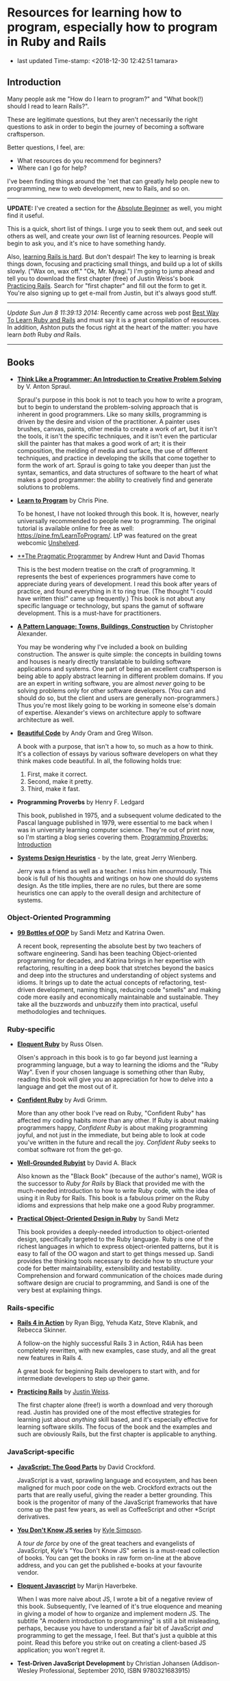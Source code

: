* Resources for learning how to program, especially how to program in Ruby and Rails

- last updated Time-stamp: <2018-12-30 12:42:51 tamara>

** Introduction

Many people ask me "How do I learn to program?" and "What book(!) should I read to learn Rails?".

These are legitimate questions, but they aren't necessarily the right questions to ask in order to begin the journey of becoming a software craftsperson.

Better questions, I feel, are:

- What resources do you recommend for beginners?
- Where can I go for help?

I've been finding things around the 'net that can greatly help people new to programming, new to web development, new to Rails, and so on.

--------------

*UPDATE:* I've created a section for the [[./beginners-section.org][Absolute Beginner]] as well, you might find it useful.

This is a quick, short list of things. I urge you to seek them out, and seek out others as well, and create your /own/ list of learning resources. People will begin to ask you, and it's nice to have something handy.

Also, [[https://www.codefellows.org/blog/this-is-why-learning-rails-is-hard][learning Rails is hard]]. But don't despair! The key to learning is break things down, focusing and practicing small things, and build up a lot of skills slowly. ("Wax on, wax off." "Ok, Mr. Myagi.") I'm going to jump ahead and tell you to download the first chapter (free) of Justin Weiss's book [[https://www.justinweiss.com/practicing-rails/][Practicing Rails]]. Search for "first chapter" and fill out the form to get it. You're also signing up to get e-mail from Justin, but it's always good stuff.

--------------

/Update Sun Jun 8 11:39:13 2014:/ Recently came across web post [[http://astonj.com/tech/best-way-to-learn-ruby-rails/][Best Way To Learn Ruby and Rails]] and must say it is a great compilation of resources. In addition, Ashton puts the focus right at the heart of the matter: you have learn /both/ Ruby /and/ Rails.

--------------

** Books

 - [[https://www.goodreads.com/book/show/13590009-think-like-a-programmer][*Think Like a Programmer: An Introduction to Creative Problem Solving*]] by V. Anton Spraul.

   Spraul's purpose in this book is not to teach you how to write a program, but to begin to understand the problem-solving approach that is inherent in good programmers. Like so many skills, programming is driven by the desire and vision of the practitioner. A painter uses brushes, canvas, paints, other media to create a work of art, but it isn't the tools, it isn't the specific techniques, and it isn't even the particular skill the painter has that makes a good work of art; it is their composition, the melding of media and surface, the use of different techniques, and practice in developing the skills that come together to form the work of art. Spraul is going to take you deeper than just the syntax, semantics, and data structures of software to the heart of what makes a good programmer: the ability to creatively find and generate solutions to problems.

 - [[https://www.goodreads.com/book/show/520.Learn_to_Program][*Learn to Program*]] by Chris Pine.

   To be honest, I have not looked through this book. It is, however, nearly universally recommended to people new to programming. The original tutorial is available online for free as well: [[https://pine.fm/LearnToProgram/]]. LtP was featured on the great webcomic [[http://www.unshelved.com/2014-7-25][Unshelved]].

 - [[https://pragprog.com/book/tpp/the-pragmatic-programmer][**The Pragmatic Programmer]] by Andrew Hunt and David Thomas

   This is the best modern treatise on the craft of programming. It represents the best of experiences programmers have come to appreciate during years of development. I read this book after years of practice, and found everything in it to ring true. (The thought "I could have written this!" came up frequently.) This book is not about any specific language or technology, but spans the gamut of software development. This is a must-have for practitioners.

 - [[https://www.goodreads.com/book/show/79766.A_Pattern_Language][*A Pattern Language: Towns, Buildings, Construction*]] by Christopher Alexander.

   You may be wondering why I've included a book on building construction. The answer is quite simple: the concepts in building towns and houses is nearly directly translatable to building software applications and systems. One part of being an excellent craftsperson is being able to apply abstract learning in different problem domains. If you are an expert in writing software, you are almost /never/ going to be solving problems only for other software developers. (You can and should do so, but the client and users are generally non-programmers.) Thus you're most likely going to be working in someone else's domain of expertise. Alexander's views on architecture apply to software architecture as well.

 - [[http://shop.oreilly.com/product/9780596510046.do][*Beautiful Code*]] by Andy Oram and Greg Wilson.

   A book with a purpose, that isn't a how to, so much as a how to think. It's a collection of essays by various software developers on what they think makes code beautiful. In all, the following holds true:

   1. First, make it correct.
   2. Second, make it pretty.
   3. Third, make it fast.

 - *Programming Proverbs* by Henry F. Ledgard

   This book, published in 1975, and a subsequent volume dedicated to the Pascal language published in 1979, were essential to me back when I was in university learning computer science. They're out of print now, so I'm starting a blog series covering them. [[file:%7B%7Bsite.baseurl%7D%7D%7B%%20link%20_posts/2017-07-23-pp-introduction.markdown%20%%7D][Programming Proverbs: Introduction]]

 - [[https://leanpub.com/systemdesignheuristics][*Systems Design Heuristics*]] - by the late, great Jerry Wienberg.

   Jerry was a friend as well as a teacher. I miss him enourmously. This book is full of his thoughts and writings on how one should do systems design. As the title implies, there are no rules, but there are some heuristics one can apply to the overall design and architecture of systems.


*** Object-Oriented Programming

 - [[https://www.sandimetz.com/99bottles][*99 Bottles of OOP*]] by Sandi Metz and Katrina Owen.

   A recent book, representing the absolute best by two teachers of software engineering. Sandi has been teaching Object-oriented programming for decades, and Katrina brings in her expertise with refactoring, resulting in a deep book that stretches beyond the basics and deep into the structures and understanding of object systems and idioms. It brings up to date the actual concepts of refactoring, test-driven development, naming things, reducing code "smells" and making code more easily and economically maintainable and sustainable. They take all the buzzwords and unbuzzify them into practical, useful methodologies and techniques.

*** Ruby-specific

 - [[https://www.goodreads.com/book/show/9364729-eloquent-ruby][*Eloquent Ruby*]] by Russ Olsen.

   Olsen's approach in this book is to go far beyond just learning a programming language, but a way to learning the idioms and the "Ruby Way". Even if your chosen language is something other than Ruby, reading this book will give you an appreciation for how to delve into a language and get the most out of it.

 - [[http://www.confidentruby.com/][*Confident Ruby*]] by Avdi Grimm.

   More than any other book I've read on Ruby, "Confident Ruby" has affected my coding habits more than any other. If Ruby is about making programmers happy, /Confident Ruby/ is about making programming joyful, and not just in the immediate, but being able to look at code you've written in the future and recall the joy. /Confident Ruby/ seeks to combat software rot from the get-go.

 - [[http://www.amazon.com/The-Well-Grounded-Rubyist-David-Black/dp/1617291692][*Well-Grounded Rubyist*]] by David A. Black

   Also known as the "Black Book" (because of the author's name), WGR is the successor to /Ruby for Rails/ by Black that provided me with the much-needed introduction to how to write Ruby code, with the idea of using it in Ruby for Rails. This book is a fabulous primer on the Ruby idioms and expressions that help make one a good Ruby programmer.

 - [[http://www.poodr.com/][*Practical Object-Oriented Design in Ruby*]] by Sandi Metz

   This book provides a deeply-needed introduction to object-oriented design, specifically targeted to the Ruby language. Ruby is one of the richest languages in which to express object-oriented patterns, but it is easy to fall of the OO wagon and start to get things messed up. Sandi provides the thinking tools necessary to decide how to structure your code for better maintainability, extensibility and testability. Comprehension and forward communication of the choices made during software design are crucial to programming, and Sandi is one of the very best at explaining things.

*** Rails-specific

 - [[http://www.manning.com/bigg2/][*Rails 4 in Action*]] by Ryan Bigg, Yehuda Katz, Steve Klabnik, and Rebecca Skinner.

   A follow-on the highly successful Rails 3 in Action, R4iA has been completely rewritten, with new examples, case study, and all the great new features in Rails 4.

   A great book for beginning Rails developers to start with, and for intermediate developers to step up their game.

 - [[https://www.justinweiss.com/practicing-rails/][*Practicing Rails*]] by [[http://www.justinweiss.com][Justin Weiss]].

   The first chapter alone (free!) is worth a download and very thorough read. Justin has provided one of the most effective strategies for learning just about /anything/ skill based, and it's especially effective for learning software skills. The focus of the book and the examples and such are obviously Rails, but the first chapter is applicable to anything.

*** JavaScript-specific

 - [[https://www.goodreads.com/book/show/2998152-javascript][*JavaScript: The Good Parts*]] by David Crockford.

   JavaScript is a vast, sprawling language and ecosystem, and has been maligned for much poor code on the web. Crockford extracts out the parts that are really useful, giving the reader a better grounding. This book is the progenitor of many of the JavaScript frameworks that have come up the past few years, as well as CoffeeScript and other *Script derivatives.

 - [[https://github.com/getify/You-Dont-Know-JS][*You Don't Know JS series*]] by [[https://github.com/getify][Kyle Simpson]].

   A /tour de force/ by one of the great teachers and evangelists of JavaScript, Kyle's "You Don't Know JS" series is a must-read collection of books. You can get the books in raw form on-line at the above address, and you can get the published e-books at your favourite vendor.

 - [[http://eloquentjavascript.net/][*Eloquent Javascript*]] by Marijn Haverbeke.

   When I was more naive about JS, I wrote a bit of a negative review of this book. Subsequently, I've learned of it's true eloquence and meaning in giving a model of how to organize and implement modern JS. The subtitle "A modern introduction to programming" is still a bit misleading, perhaps, because you have to understand a fair bit of JavaScript /and/ programming to get the message, I feel. But that's just a quibble at this point. Read this before you strike out on creating a client-based JS application; you won't regret it.

 - *Test-Driven JavaScript Development* by Christian Johansen (Addison-Wesley Professional, September 2010, ISBN 9780321683915)

   (The [[http://www.informit.com/store/test-driven-javascript-development-9780321684042][ebook]] for this title is ridiculously expensive. I read it via [[https://learning.oreilly.com/library/view/test-driven-javascript-development/9780321684097/][safarionline]].)

   This book provides some great insights into testing JavaScript applications. Released in 2010, the things that are out of date are the specific tools used for testing, /however/, the concepts for writing tests and performing test-driven Javascript development are still very appropriate.

 - [[https://leanpub.com/javascriptallongesix][*JavaScript Allongé*]] by Reginald "raganwald" Braithwait

   Using the metaphor of a coffee barista, Reg goes in depth on thinking about how JavaScript works; this is not a practical book from the standpoint of "tell me what code to write", but rather from the standpoint of knowing how JavaScript works inside so you can write better code yourself.


*** HTML and CSS Specific

 - [[https://www.amazon.com/HTML-CSS-Design-Build-Websites/dp/1118008189?ie=UTF8&*Version*=1&*entries*=0][*HTML and CSS Design and Build Websites*]] by Jon Duckett.

   This book has been recommended by several people in the [GDI] courses I've been helping in. A very visual approach, using full-colour photographs to explain the two declarative languages.

** Web sites

 This is just going to be a list of sites I've found or been pointed at for helping people learn to program. These are most definitely biased towards Ruby and Rails, as that is my current area of concentration, and generate the most requests that come to me.

 - [[http://www.theodinproject.com/home][*The Odin Project*]] -- pulling together a curriculum from around the web, this is a curation site that gives order and structure to learning how to develop web applications.

 - [[http://codekata.com/][*Code Kata*]] -- Dave Thomas's site that lists a great set of coding exercises. You can work these more than once, in fact that is what you do with kata.

 - [[http://exercism.io/][*Exercism.IO*]] -- a site devoted to helping people learn and think deeply about writing excellent code. It has projects you implement and then get feedback on from others, and allows you to give feedback as well.

 - [[http://docs.railsbridge.org/docs/][*RailsBridge*]] -- a site devoted to helping people get up and running on learning Ruby on Rails, with emphasis on reaching out to women and LGBTQ folks. RailsBridge workshops are run around the world and the documents here can be used individually to help turn your computer into a development machine. What so often isn't addressed directly by very many of these sites and books is the ecosystem that one has to learn as well: a coding editor, the command line, rake, irb/pry, git, heroku if that is your choice for deployment (which I do recommend for small beginner projects so you can show it off to your friends); RailsBridge tutorials include these very important tools.

 - [[http://guides.railsgirls.com/][*RailsGirls Guides*]] -- I haven't explored these in depth yet, I just got the site yesterday. However, I can see just from the list of guides these would be pretty great, just like the RailsBridge site above.

 - [[http://www.railstutorial.org/][*Hartl's Rails Tutorial*]] -- the most often recommended site to learn how to create web applications in Rails, it goes beyond the Rails stack itself, teaching Ruby, HTML5, CSS3, JavaScript, user authentication and authorization, data modeling, and so on. While Michael sells the book, tutorials, and screen casts, the text of the tutorial online is free at http://www.railstutorial.org/book. Considerable work has gone into this effort, however, so if you can afford to, please purchase at least the book.

 - [[https://www.codeschool.com/][*CodeSchool*]] -- learn from the "Comfort of your own browser". Codeschool has web casts, coding practices, challenges, and so on.

 - [[http://codeacademy.com][*CodeAcademy*]] -- although I do not personally like the way one interacts with the web site, it does offer an gentle introduction to ruby, javascript, python and other subjects in an immediate feedback environment.

 - [[https://www.khanacademy.org/computing/cs][*Kahn Academy*]] -- learning to program with JavaScript (if you are just starting out, JS is a fine language to learn. It's fairly ubiquitous in the online world.). Their approach is teaching young folks, which might or might not appeal.

 - [[http://railscasts.com/][*RailsCasts*]] -- another super awesome effort has been put together by Ryan Bates. Current production is on hiatus, so the $9/month fee for the full screen casts is being pro-rated, so you can buy in for $9 and there won't be further monthly charges until production starts up again.

 - [[https://www.rubytapas.com/frequently-asked-questions/][*RubyTapas*]] -- Avdi Grimm is a fabulous Ruby and Rails mentor and guide, who puts out two very short screen casts a week (tapas -- small plates). These are really impeccably done, and I personally love listening to Avdi talk.

 - [[http://learncodethehardway.org/][*LearnCodeTheHardWay*]] -- provides online versions of books and tutorials for [[http://learnpythonthehardway.org/book/][*Python*]], [[http://ruby.learncodethehardway.org/book/][*Ruby*]], [[http://c.learncodethehardway.org/book/][*C*]], [[http://sql.learncodethehardway.org/book/][*SQL*]], [[http://regex.learncodethehardway.org/book/][*Regular Expressions*]] and more.

 - [[http://www.rubykoans.com/][*Ruby Koans*]] -- "koans" are an Eastern discipline tradition: small, repeated exercises to learn skills and build them into your muscles and memory, so you can use them without thinking consciously about them. In this sense, the ruby koans are small exercises intended to lead you on the way to learning ruby. I can't say if they're that successful, but some people definitely enjoy this progressive way of learning. The ruby koans definitely guide you in the way of test-first development, which is a beneficial practice for all to know.

 - [[https://thoughtbot.com/upcase][*Upcase, by Thoughtbot*]] -- not a bootcamp, a finishing school. Where to go to level-up.

** Podcasts

 I am not such a big fan of podcasts, but that has more to do with my personal learning style. Nevertheless, there are some great pocasts out there.

 - [[http://www.greaterthancode.com/][*Greater Than Code*]] Also known as =>Code=, this is a podcast that's more about people that practice software development and allied things, about management of such people, and making all our lives better.

 - [[http://frontendhappyhour.com/][**Frontend Happy Hour]] A handful of front end developers, including Brian Holt, Jem Young, Ryan Burgess, Augustus Yuan, and Stacy London, joined by various guests. It's a fun podcast, each week with a special word or phrase that when uttered, everyone takes a drink.

 - [[http://www.codenewbie.org/][*CodeNewbies*]] -- started off as a twitter chat, and grew into a thing, CodeNewbies offers podcasts on topics that range far and wide. Recent topics have included Scrum/Agile methods, maintaining your mental health while programming, interviews with folks who have created significant web sites (Gina Trapani of LifeHacker!!), mobile, databases, single-page apps, you name it. One of the best aspects I can see directly is that this is a /very/ open, diverse collaboration.

** Teaching Organizations

 These are the ones I'm familiar with at this point in time (late 2015) in the Twin Cities area:

 - [[https://frontendmasters.com/][*Frontend Masters*]] -- Based out of Savage, MN, they offer both live in-person and online courses, and they have recorded all the training sessions for on-demand viewing if you're a member. The quality of these sessions and the videos are extremely good (these are not your twitch.tv live sessions of someone rambling about their code as they hack away) All the courses I've taken and viewed are fantastic.

   FrontendMasters tackles intermediate and advanced topics in developing on the front end of web applications. Heavy into JavaScript, libraries, frameworks, techniques, and so on.

** Bootcamps

 These are becoming quite popular, if expensive, but they seem to provide what's being offered: intensive training in the skills necessary to become a web application developer, with experience and skills in the entire lifecycle of modern software development. I can't really provide much information on them, as I've never experienced them. [[http://www.bootcamps.in/][Bootcamps.in]] provides at least a first-glance at several bootcamps.

** Conferences and Meetups

 Going to conferences, hanging out, meeting like-minded people, and generally instilling one's self into the millieau of the Ruby and Rails communities can be extremely rewarding. Even if you're not the conference type, make an effort to find people in your area to talk to.

 There's lots of other meetups in the Twin Cities I'm regularly trying to attend:

 - [[https://www.meetup.com/Women-Who-Code-Twin-Cities/][Women Who Code Twin Cities]]
 - [[https://www.meetup.com/ruby-mn/][Ruby.MN]]
 - [[https://www.meetup.com/JavaScriptMN/][JavaScript.MN]]
 - [[https://www.meetup.com/React-Minneapolis-Meetup/][React Minneapolis Meeetup]]
 - [[https://www.meetup.com/Elixir-MN/][Elixir MN]]
 - [[https://www.meetup.com/Minneapolis-St-Paul-WordPress-User-Group/][MSP WP]]

** More Advanced

If you want to go deep and learn more about computer science, the book [[https://mitpress.mit.edu/sicp/][/Structure and Interpretation of Computer Programs/]] is probably your best bet in terms of a real CS text book that's available online for free. It's not a tutorial, but there are exercises in the text. The book uses Scheme, a lisp-like programming language. Everyone should learn a little lisp at some point. :) However it's not mandatory one use Scheme (or Clojure as the local Clojure user group has been doing). The analytical concepts apply across all languages. If you're focused on JavaScript or Ruby, you can work the examples in those languages, too.

The afore-mentioned Frontend Masters has been producing some much more advanced courses lately:

- [[https://frontendmasters.com/courses/computer-science/][Four Semesters of Computer Science in 5 Hours]] with [[https://frontendmasters.com/teachers/brian-holt/][Brian Holt]]

- [[https://frontendmasters.com/courses/computer-science-2/][Four Semesters of Computer Science in 5 Hours, Part 2]] with Brian Holt

- [[https://frontendmasters.com/courses/practical-algorithms/][A Practical Guide to Algorithms with JavaScript]] with [[https://frontendmasters.com/teachers/bianca-gandolfo/][Bianca Gandolfo]]

- [[https://frontendmasters.com/courses/data-structures-interviews/][Introduction to Data Structures for Interviews]] with Bianca Gandolfo

- With Will Sentance:

  - [[https://frontendmasters.com/courses/javascript-hard-parts/][JavaScript: The Hard Parts]]

  - [[https://frontendmasters.com/courses/javascript-new-hard-parts/][JavaScript: The New Hard Parts]]

  - [[https://frontendmasters.com/courses/object-oriented-js/][JavaScript: The Hard Parts of Object Oriented JavaScript]]

I'm just going to list [[https://frontendmasters.com/teachers/kyle-simpson/][Kyle Simpson's entire collection]] because they are *all* great

Other fav instructors:

- [[https://frontendmasters.com/teachers/scott-moss/][Scott Moss]]
- [[https://frontendmasters.com/teachers/shirley-wu/][Shirley Wu]]
- [[https://frontendmasters.com/teachers/kentcdodds/][Kent C. Dodds]]
- [[https://frontendmasters.com/teachers/jem-young/][Jem Young]]
- [[https://frontendmasters.com/teachers/lukas-ruebbelke/][Lukas Reubbelke]]
- [[https://frontendmasters.com/teachers/sarah-drasner/][Sarah Drasner]]
